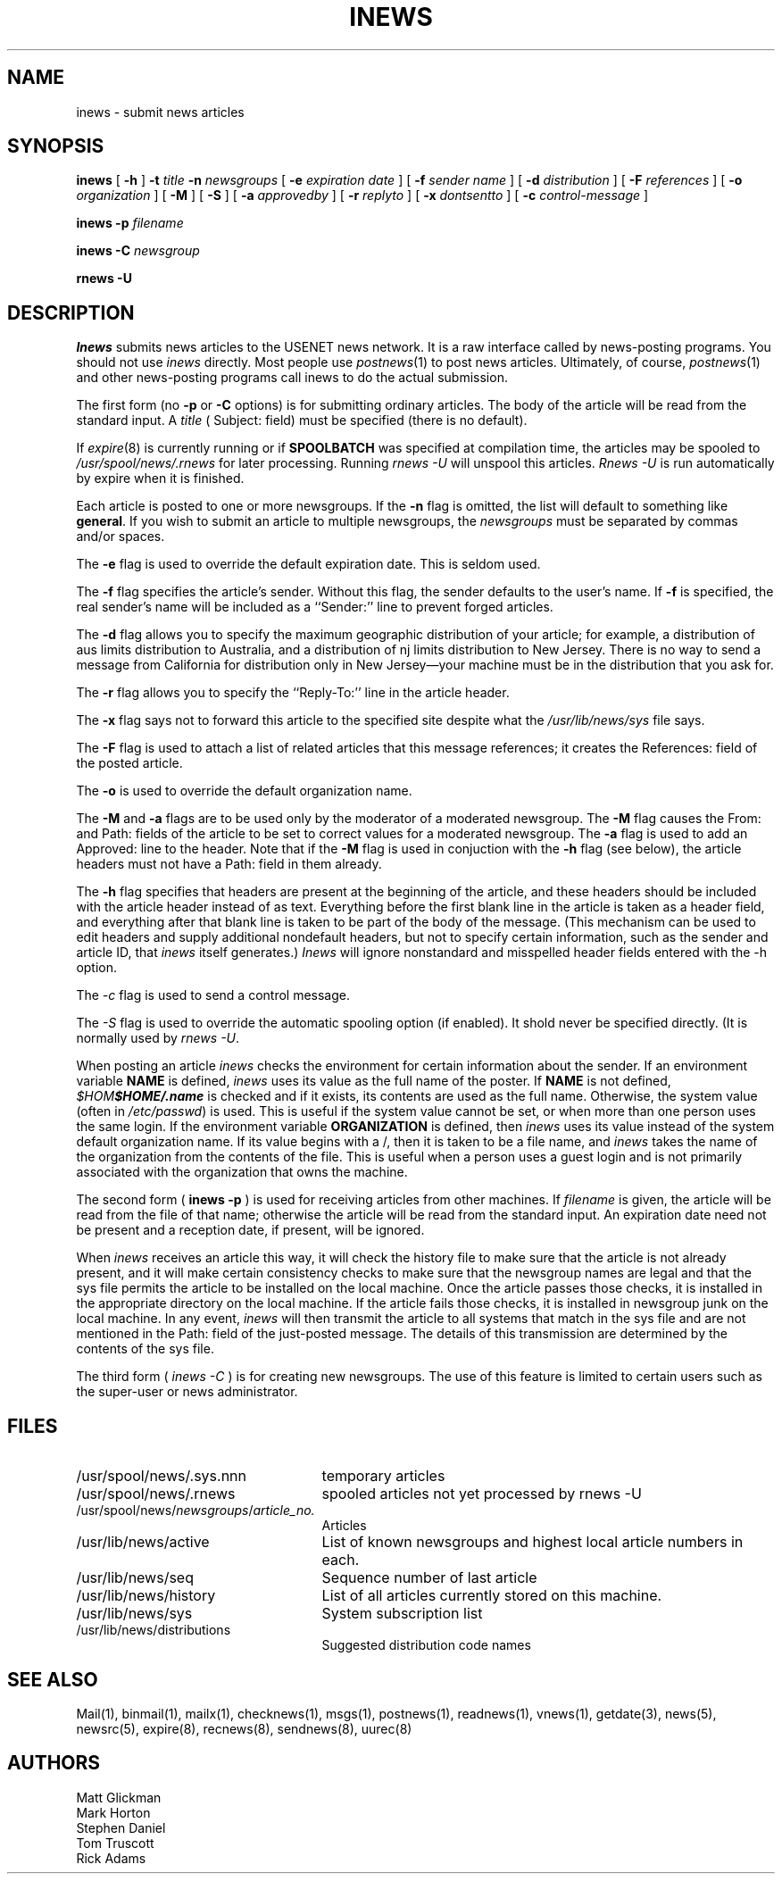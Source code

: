.if n .ds La '
.if n .ds Ra '
.if t .ds La `
.if t .ds Ra '
.if n .ds Lq "
.if n .ds Rq "
.if t .ds Lq ``
.if t .ds Rq ''
.de Ch
\\$3\\*(Lq\\$1\\*(Rq\\$2
..
.TH INEWS 8 "October 14, 1986"
.ds ]W  Version B 2.11
.SH NAME
inews \- submit news articles
.SH SYNOPSIS
.BR inews " [ " \-h " ]"
.BI \-t " title " \-n " newsgroups"
[
.BI \-e " expiration date"
] [
.BI \-f " sender name"
] [
.BI \-d " distribution"
] [
.BI \-F " references"
] [
.BI \-o " organization"
] [
.BI \-M
] [
.BI \-S
] [
.BI \-a " approvedby"
] [
.BI \-r " replyto"
] [
.BI \-x " dontsentto"
] [
.BI \-c " control-message"
]
.PP
.BI "inews \-p " filename
.PP
.BI "inews \-C " newsgroup
.PP
.BI "rnews \-U"
.SH DESCRIPTION
.I Inews
submits news articles to the USENET news network.
It is a raw interface called by news-posting programs.
You should not use
.I inews
directly. Most people use
.IR postnews (1)
to post news articles. Ultimately, of course,
.IR postnews (1)
and other news-posting programs call inews to do the actual submission.
.PP
The first form (no
.BI \-p
or
.BI \-C
options) is for submitting ordinary articles.
The body of the article will be read from the standard input.  A
.I title
(
.Ch Subject:
field)
must be specified (there is no default).
.PP
If
.IR expire (8)
is currently running or if 
.B SPOOLBATCH
was specified at compilation time, the articles may be spooled to
.I /usr/spool/news/.rnews
for later processing. Running 
.I "rnews \-U"
will unspool this articles.
.I "Rnews \-U"
is run automatically by expire when it is finished.
.PP
Each article is posted to one or more newsgroups. If the
.B \-n
flag is omitted, the list
will default to something like
.BR general .
If you wish to submit an article to multiple newsgroups, the
.I newsgroups
must be separated by commas and/or spaces.
.PP
The
.B \-e
flag is used to override the default expiration date. This is seldom
used.
.PP
The
.B \-f
flag specifies the article's sender.  Without this flag, the sender
defaults to the user's name.
If
.B \-f
is specified, the real sender's name will be included as a ``Sender:'' line
to prevent forged articles.
.PP
The
.B \-d
flag allows you to specify the maximum geographic distribution of your
article; for example, a distribution of
.Ch aus
limits distribution to Australia, and a distribution of
.Ch nj
limits distribution to New Jersey. There is no way to send a message from
California for distribution only in New Jersey\(emyour machine must be in the
distribution that you ask for.
.PP
The
.B \-r
flag allows you to specify the ``Reply-To:'' line in the article header.
.PP
The
.B \-x
flag says not to forward this article to the specified site despite
what the
.I /usr/lib/news/sys
file says.
.PP
The
.B \-F
flag is used to attach a list of related articles that this
message references; it creates the
.Ch References:
field of the posted article.
.PP
The
.B \-o
is used to override the default organization name.
.PP
The
.B \-M
and
.B \-a
flags are to be used only by the moderator of a moderated newsgroup. The
.B \-M
flag causes the
.Ch From:
and
.Ch Path:
fields of the article to be set to correct values for a moderated newsgroup.
The
.B \-a
flag is used to add an
.Ch Approved:
line to the header. Note that if the
.B \-M
flag is used in conjuction with the
.B \-h
flag (see below), the article headers must not have a
.Ch Path:
field in them already.
.PP
The
.B \-h
flag specifies that headers are present at the beginning of the
article, and these headers should be included with the article
header instead of as text. Everything before the first blank line in the
article is taken as a header field, and everything after that blank line is
taken to be part of the body of the message.
(This mechanism can be used to edit headers and supply additional
nondefault headers, but not to specify certain information,
such as the sender and article ID, that
.I inews
itself generates.)
.I Inews
will ignore nonstandard and misspelled header fields entered with the \-h
option.
.PP
The
.I \-c
flag is used to send a control message.
.PP
The
.I \-S
flag is used to override the automatic spooling option (if enabled).
It shold never be specified directly.  (It is normally used by
.IR "rnews \-U" .
.LP
When posting an article
.I inews
checks the environment for certain information about the sender. If
an environment variable
.B NAME
is defined,
.I inews
uses its value as the full name of the poster. If
.B NAME
is not defined,
\kx\f2$HOME\fP\h'|\nxu+2u'\f2$HOME/.name\fP
is checked and if it exists, its contents are used as the full name.
Otherwise, the system value (often in
.IR /etc/passwd )
is used.
This is useful if the system value cannot be set, or when
more than one person uses the same login.
If the environment variable
.B ORGANIZATION
is defined, then
.I inews
uses its value instead of the system
default organization name. If its value begins with a
.Ch / ,
then it is taken to be a file name, and
.I inews
takes the name of the organization from the contents of the file.
This is useful when a person uses a guest login and is
not primarily associated with the organization that owns the machine.
.LP
The second form (
.BI "inews \-p"
) is used for receiving articles from other machines. If
.I filename
is given, the article will be read from the file of that name; otherwise
the article will be read from the standard input.  An expiration date
need not be present and a reception date, if present, will be ignored.
.LP
When
.I inews
receives an article this way, it will check the history file to make sure
that the article is not already present, and it will make certain consistency
checks to make sure that the newsgroup names are legal and that the sys file
permits the article to be installed on the local machine. Once the article
passes those checks, it is installed in the appropriate directory on the
local machine. If the article fails those checks, it is installed in
newsgroup
.Ch junk
on the local machine. In any event,
.I inews
will then transmit the article to all systems that match in the sys file
and are not mentioned in the
.Ch Path:
field of the just-posted message. The details of this transmission are
determined by the contents of the sys file.
.LP
The third form (
.IB "inews \-C"
) is for creating new newsgroups. The use of this feature is
limited to certain users such as the super-user or news administrator.
.SH FILES
.PD 0
.TP 25
/usr/spool/news/.sys.nnn
temporary articles
.TP 25
/usr/spool/news/.rnews
spooled articles not yet processed by rnews \-U
.TP 25
.RI /usr/spool/news/ newsgroups / article_no.
Articles
.TP 25
/usr/lib/news/active
List of known newsgroups and highest local article numbers in each.
.TP 25
/usr/lib/news/seq
Sequence number of last article
.TP 25
/usr/lib/news/history
List of all articles currently stored on this machine.
.TP 25
/usr/lib/news/sys
System subscription list
.TP 25
/usr/lib/news/distributions
Suggested distribution code names
.PD
.SH "SEE ALSO"
Mail(1),
binmail(1),
mailx(1),
checknews(1),
msgs(1),
postnews(1),
readnews(1),
vnews(1),
getdate(3),
news(5),
newsrc(5),
expire(8),
recnews(8),
sendnews(8),
uurec(8)
.SH AUTHORS
Matt Glickman
.br
Mark Horton
.br
Stephen Daniel
.br
Tom Truscott
.br
Rick Adams
